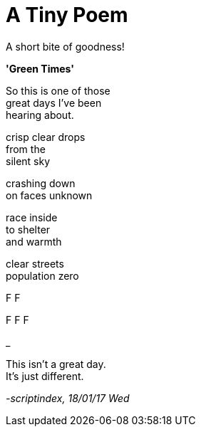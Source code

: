 = A Tiny Poem
:hp-tags: poetry

A short bite of goodness!

*'Green Times'*

So this is one of those +
great days I've been +
hearing about.

crisp clear drops +
from the +
silent sky +

crashing down +
on faces unknown +

race inside +
to shelter +
and warmth +

clear streets +
population zero

F
F

F
F
F

_

This isn't a great day. +
It's just different.

_-scriptindex, 18/01/17 Wed_